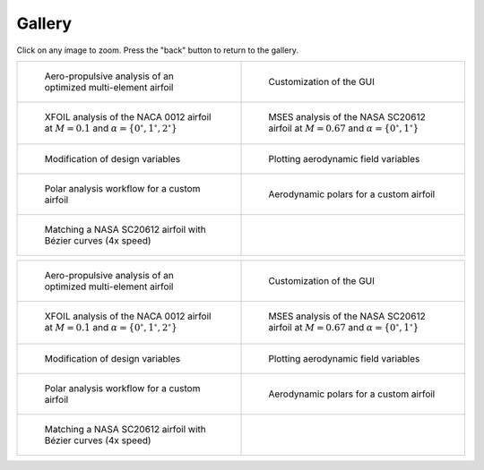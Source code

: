 Gallery
=======

Click on any image to zoom. Press the "back" button to return to the gallery.

.. list-table::
   :widths: 50 50
   :class: only-dark

   * - .. figure:: images/pymead_main_screenshot_dark.*
          :width: 100%
          :class: only-dark

          Aero-propulsive analysis of an optimized multi-element airfoil

     - .. figure:: user/images/gui_customize_dark.*
          :width: 100%
          :class: only-dark

          Customization of the GUI

   * - .. figure:: images/n0012_analysis_xfoil_dark.*
          :width: 100%
          :class: only-dark

          XFOIL analysis of the NACA 0012 airfoil at :math:`M=0.1` and :math:`\alpha=\{0^\circ,1^\circ,2^\circ\}`

     - .. figure:: images/sc20612_analysis_dark.*
          :width: 100%
          :class: only-dark

          MSES analysis of the NASA SC20612 airfoil at :math:`M=0.67` and :math:`\alpha=\{0^\circ,1^\circ\}`

   * - .. figure:: images/desvar_mod_dark.*
          :width: 100%
          :class: only-dark

          Modification of design variables

     - .. figure:: images/field_plotting_dark.*
          :width: 100%
          :class: only-dark

          Plotting aerodynamic field variables

   * - .. figure:: images/polar_analysis_dark.*
          :width: 100%
          :class: only-dark

          Polar analysis workflow for a custom airfoil

     - .. figure:: images/polars_dark.*
          :width: 100%
          :class: only-dark

          Aerodynamic polars for a custom airfoil

   * - .. figure:: images/sc20612_matching_4x_speed_dark.*
          :width: 100%
          :class: only-dark

          Matching a NASA SC20612 airfoil with Bézier curves (4x speed)

     -


.. list-table::
   :widths: 50 50
   :class: only-light

   * - .. figure:: images/pymead_main_screenshot_light.*
          :width: 100%

          Aero-propulsive analysis of an optimized multi-element airfoil

     - .. figure:: user/images/gui_customize_light.*
          :width: 100%
          :class: only-light

          Customization of the GUI

   * - .. figure:: images/n0012_analysis_xfoil_light.*
          :width: 100%
          :class: only-light

          XFOIL analysis of the NACA 0012 airfoil at :math:`M=0.1` and :math:`\alpha=\{0^\circ,1^\circ,2^\circ\}`

     - .. figure:: images/sc20612_analysis_light.*
          :width: 100%
          :class: only-light

          MSES analysis of the NASA SC20612 airfoil at :math:`M=0.67` and :math:`\alpha=\{0^\circ,1^\circ\}`

   * - .. figure:: images/desvar_mod_light.*
          :width: 100%
          :class: only-light

          Modification of design variables

     - .. figure:: images/field_plotting_light.*
          :width: 100%
          :class: only-light

          Plotting aerodynamic field variables

   * - .. figure:: images/polar_analysis_light.*
          :width: 100%
          :class: only-light

          Polar analysis workflow for a custom airfoil

     - .. figure:: images/polars_light.*
          :width: 100%
          :class: only-light

          Aerodynamic polars for a custom airfoil

   * - .. figure:: images/sc20612_matching_4x_speed_light.*
          :width: 100%
          :class: only-light

          Matching a NASA SC20612 airfoil with Bézier curves (4x speed)

     -

